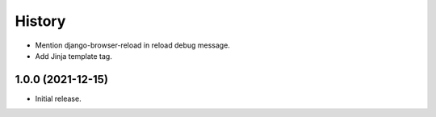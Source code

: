 =======
History
=======

* Mention django-browser-reload in reload debug message.

* Add Jinja template tag.

1.0.0 (2021-12-15)
------------------

* Initial release.
